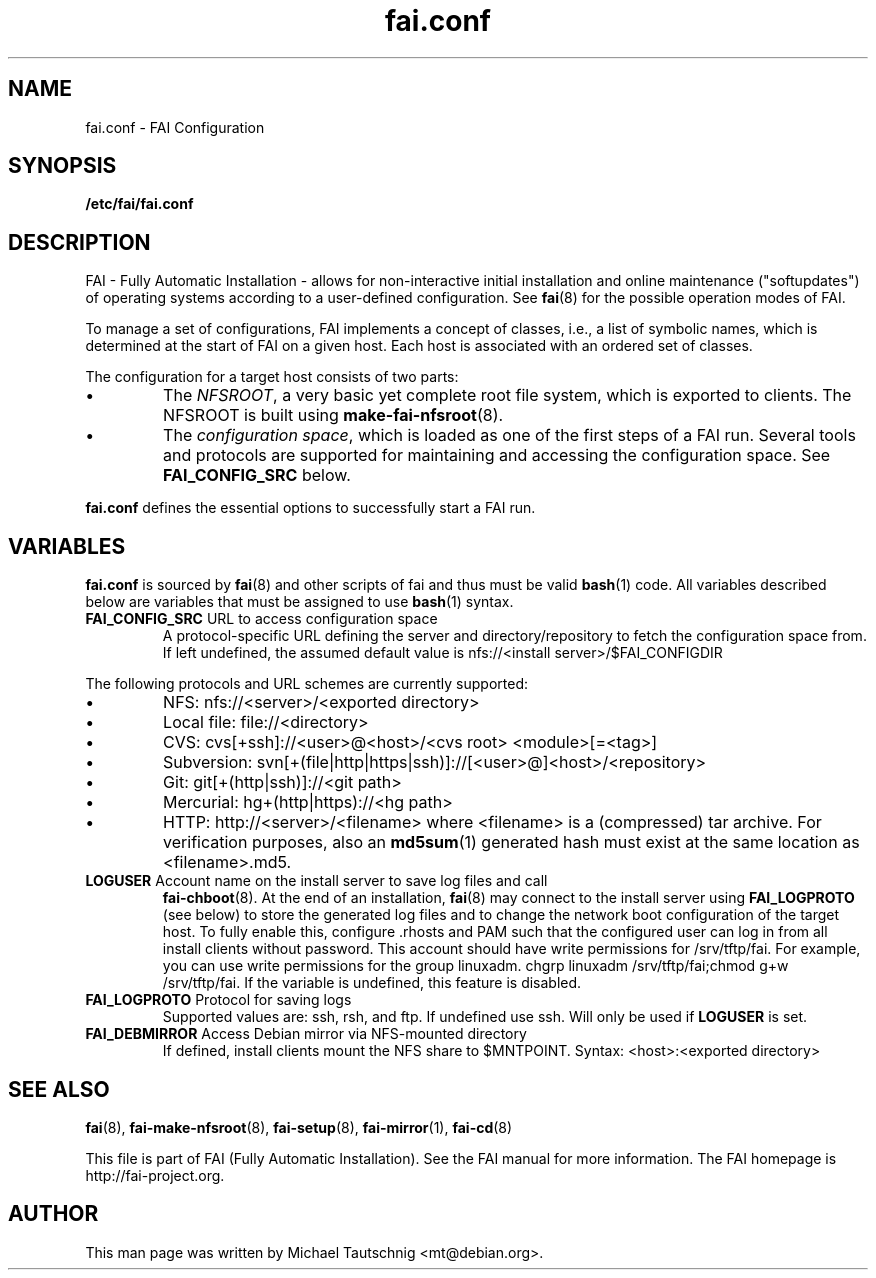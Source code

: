 .\"                                      Hey, EMACS: -*- nroff -*-
.TH fai.conf 5 "18 January 2012" "FAI 4.0"
.\" Please adjust this date whenever revising the manpage.
.\"
.\" Some roff macros, for reference:
.\" .nh        disable hyphenation
.\" .hy        enable hyphenation
.\" .ad l      left justify
.\" .ad b      justify to both left and right margins
.\" .nf        disable filling
.\" .fi        enable filling
.\" .br        insert line break
.\" .sp <n>    insert n+1 empty lines
.\" for manpage-specific macros, see man(7)
.SH NAME
fai.conf \- FAI Configuration
.SH SYNOPSIS
.B /etc/fai/fai.conf
.SH DESCRIPTION
FAI - Fully Automatic Installation - allows for non-interactive
initial installation and online maintenance ("softupdates") of operating systems
according to a user-defined configuration.
See
.BR fai (8)
for the possible operation modes of FAI.
.LP
To manage a set of configurations, FAI implements a concept of
classes, i.e., a list of symbolic names, which is determined at the start of
FAI on a given host.
Each host is associated with an ordered set of classes.
.LP
The configuration for a target host consists of two parts:
.IP \(bu
The
\fINFSROOT\fP, a very basic yet complete root file system,
which is exported to clients.
The NFSROOT is built using
.BR make-fai-nfsroot (8).
.IP \(bu
The
\fIconfiguration space\fP, which is loaded as one of the first steps of a FAI run.
Several tools and protocols are supported for maintaining and accessing the
configuration space.
See
.BR FAI_CONFIG_SRC
below.
.LP
.BR fai.conf
defines the essential options to successfully start a FAI run.

.SH VARIABLES
.BR fai.conf
is sourced by
.BR fai (8)
and other scripts of fai and thus must be valid
.BR bash (1)
code.
All variables described below are variables that must be assigned to use
.BR bash (1)
syntax.

.TP
\fBFAI_CONFIG_SRC\fP URL to access configuration space
A protocol-specific URL defining the server and directory/repository to fetch
the configuration space from.
If left undefined, the assumed default value is
nfs://<install server>/$FAI_CONFIGDIR
.LP
The following protocols and URL schemes are currently supported:
.IP \(bu
NFS: nfs://<server>/<exported directory>
.IP \(bu
Local file: file://<directory>
.IP \(bu
CVS: cvs[+ssh]://<user>@<host>/<cvs root> <module>[=<tag>]
.IP \(bu
Subversion: svn[+(file|http|https|ssh)]://[<user>@]<host>/<repository>
.IP \(bu
Git: git[+(http|ssh)]://<git path>
.IP \(bu
Mercurial: hg+(http|https)://<hg path>
.IP \(bu
HTTP: http://<server>/<filename>
where <filename> is a (compressed) tar archive. For verification purposes, also
an
.BR md5sum (1)
generated hash must exist at the same location as <filename>.md5.

.TP
\fBLOGUSER\fP Account name on the install server to save log files and call
.BR fai-chboot (8).
At the end of an installation,
.BR fai (8)
may connect to the install server using
.BR FAI_LOGPROTO
(see below) to store the generated log files and to change the network boot
configuration of the target host.
To fully enable this, configure .rhosts and PAM such that the configured user
can log in from all install clients without password.
This account should have write permissions for /srv/tftp/fai. For example, you
can use write permissions for the group linuxadm. chgrp linuxadm
/srv/tftp/fai;chmod g+w /srv/tftp/fai.
If the variable is undefined, this feature is disabled.

.TP
\fBFAI_LOGPROTO\fP Protocol for saving logs
Supported values are: ssh, rsh, and ftp. If undefined use ssh. Will only be used
if
.BR LOGUSER
is set.

.TP
\fBFAI_DEBMIRROR\fP Access Debian mirror via NFS-mounted directory
If defined, install clients mount the NFS share to $MNTPOINT.
Syntax: <host>:<exported directory>

.SH SEE ALSO

.BR fai (8),
.BR fai\-make-nfsroot (8),
.BR fai\-setup (8),
.BR fai\-mirror (1),
.BR fai\-cd (8)

.br
This file is part of FAI (Fully Automatic Installation).  See the FAI
manual for more information.  The FAI homepage is http://fai-project.org.

.SH AUTHOR
This man page was written by Michael Tautschnig <mt@debian.org>.
